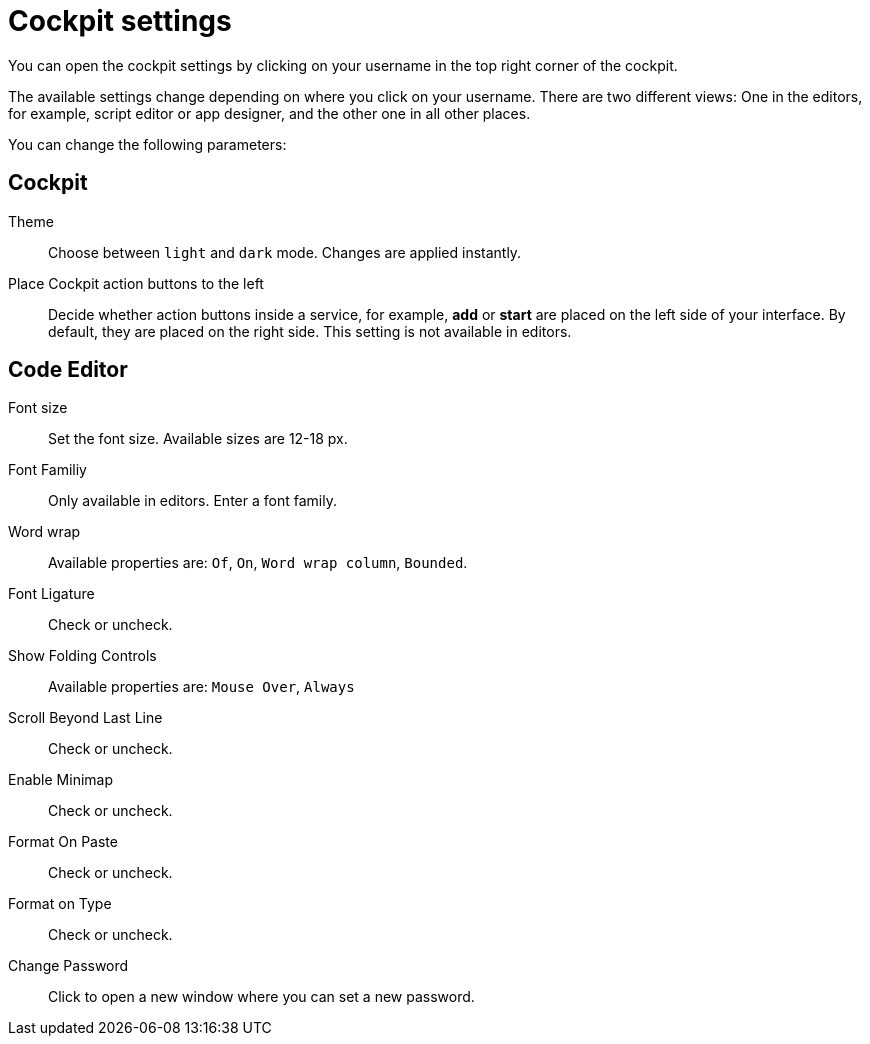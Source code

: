 = Cockpit settings

You can open the cockpit settings by clicking on your username in the top right corner of the cockpit.

The available settings change depending on where you click on your username. There are two different views: One in the editors, for example, script editor or app designer, and the other one in all other places.

You can change the following parameters:

== Cockpit

Theme:: Choose between `light` and `dark` mode. Changes are applied instantly.

Place Cockpit action buttons to the left:: Decide whether action buttons inside a service, for example, *add* or *start* are placed on the left side of your interface. By default, they are placed on the right side. This setting is not available in editors.

== Code Editor

Font size:: Set the font size. Available sizes are 12-18 px.

Font Familiy:: Only available in editors. Enter a font family.
//TODO: There are no predefined values, what can you enter here?

Word wrap:: Available properties are: `Of`, `On`, `Word wrap column`, `Bounded`.
//TODO: What does that do?

Font Ligature:: Check or uncheck.
//TODO: What does that do?

Show Folding Controls:: Available properties are: `Mouse Over`, `Always`
//TODO: What does that do?

Scroll Beyond Last Line:: Check or uncheck.
//TODO: What does that do?

Enable Minimap:: Check or uncheck.
//TODO: What does that do?

Format On Paste:: Check or uncheck.
//TODO: What does that do?

Format on Type:: Check or uncheck.
//TODO: What does that do?

Change Password:: Click to open a new window where you can set a new password.
